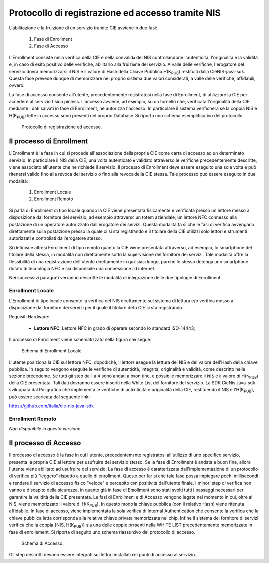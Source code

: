 .. _enrollment:

=====================================================
Protocollo di registrazione ed accesso tramite NIS
=====================================================

L'abilitazione e la fruizione di un servizio tramite CIE avviene in due fasi:

   1. Fase di Enrollment
   2. Fase di Accesso

L'Enrollment consiste nella verifica della CIE e nella convalida del NIS controllandone l'autenticità, l'originalità e la validità e, in caso di esito positivo delle verifiche, abilitarlo alla fruizione del servizio. A valle delle verifiche, l'erogatore del servizio dovrà memorizzarsi il NIS e il valore di Hash della Chiave Pubblica H(K\ :subscript:`PUB`) restituiti dalla CieNIS-java-sdk. Questa fase prevede dunque di memorizzare nel proprio sistema due valori considerati, a valle delle verifiche, affidabili, ovvero:

La fase di accesso consente all'utente, precedentemente registratosi nella fase di Enrollment, di utilizzare la CIE per accedere al servizio fisico pinless. L'accesso avviene, ad esempio, su un tornello che, verificata l'originalità della CIE mediante i dati salvati in fase di Enrollment, ne autorizza l'accesso. In particolare il sistema verificherà se la coppia NIS e H(K\ :subscript:`PUB`) lette in accesso sono presenti nel proprio Database. Si riporta uno schema esemplificativo del protocollo.

.. figure:: ./media/NIS_protocollo.png
   :alt: Protocollo di uso del NIS.
   :width: 15cm
   :name: Protocollo di uso del NIS

   Protocollo di registrazione ed accesso.

Il processo di Enrollment
=========================

L'Enrollment è la fase in cui si procede all'associazione della propria CIE come carta di accesso ad un determinato servizio. In particolare il NIS della CIE, una volta autenticato e validato attraverso le verifiche precedentemente descritte, viene associato all'utente che ne richiede il servizio. Il processo di Enrollment deve essere eseguito una sola volta e può ritenersi valido fino alla revoca del servizio o fino alla revoca della CIE stessa. Tale processo può essere eseguito in due modalità:

   1. Enrollment Locale
   2. Enrollment Remoto 

Si parla di Enrollment di tipo locale quando la CIE viene presentata fisicamente e verificata presso un lettore messo a disposizione dal fornitore del servizio, ad esempio attraverso un totem aziendale, un lettore NFC connesso alla postazione di un operatore autorizzato dall'erogatore dei servizi. Questa modalità fa sì che le fasi di verifica avvengano direttamente sulla postazione presso la quale ci si sta registrando e il titolare della CIE utilizzi solo lettori e strumenti autorizzati e controllati dall'erogatore stesso. 

Si definisce altresì Enrollment di tipo remoto quanto la CIE viene presentata attraverso, ad esempio, lo smartphone del titolare della stessa, in modalità non direttamente sotto la supervisione del fornitore dei servizi. Tale modalità offre la flessibilità di una registrazione dell'utente direttamente in qualsiasi luogo, purchè lo stesso detenga uno smartphone dotato di tecnologia NFC e sia disponibile una connessione ad internet. 

Nei successivi paragrafi verranno descritte le modalità di integrazione delle due tipologie di Enrollment.

Enrollment Locale
--------------------------------------------------

L'Enrollment di tipo locale consente la verifica del NIS direttamente sul sistema di lettura e/o verifica messo a disposizione dal fornitore dei servizi per il quale il titolare della CIE si sta registrando. 

Requisiti Hardware:

   - **Lettore NFC**: Lettore NFC in grado di operare secondo lo standard ISO-14443;

Il processo di Enrollment viene schematizzato nella figura che segue.

.. figure:: ./media/enrollment_locale.png
   :alt: Schema di Enrollment Locale.
   :width: 15cm
   :name: enrollment-locale

   Schema di Enrollment Locale.

L'utente posiziona la CIE sul lettore NFC, dopodichè, il lettore esegue la lettura del NIS e del valore dell'Hash della chiave pubblica. In seguito vengono eseguite le verifiche di autenticità, integrità, originalità e validità, come descritto nelle sezione precedente. Se tutti gli step da 1 a 4 sono andati a buon fine, è possibile memorizzare il NIS e il valore di H(K\ :subscript:`PUB`) della CIE presentata. Tali dati dovranno essere inseriti nella White List del fornitore del servizio. 
La SDK CieNis-java-sdk sviluppata dal Poligrafico che implementa le verifiche di autenticità e originalità della CIE, restituendo il NIS e l'H(K\ :subscript:`PUB`), può essere scaricata dal seguente link: 

https://github.com/italia/cie-nis-java-sdk

Enrollment Remoto
--------------------------------------------------

*Non disponibile in questa versione.*

Il processo di Accesso
==========================

Il processo di accesso è la fase in cui l'utente, precedentemente registratosi all'utilizzo di uno specifico servizio, presenta la propria CIE al lettore per usufruire del servizio stesso. Se la fase di Enrollment è andata a buon fine, allora l'utente viene abilitato ad usufruire del servizio. 
La fase di accesso è caratterizzata dall'implementazione di un protocollo di verifica più "leggero" rispetto a quello di enrollment. Questo per far sì che tale fase possa impiegare pochi millisecondi e rendere il servizio di accesso fisico "veloce" e percepito con positività dall'utente finale. I minori step di verifica non vanno a discapito della sicurezza, in quanto già in fase di Enrollment sono stati svolti tutti i passaggi necessari per garantire la validità della CIE presentata. Le fasi di Enrollment e di Accesso vengono legate nel momento in cui, oltre al NIS, viene memorizzato il valore di H(K\ :subscript:`PUB`). In questo modo la chiave pubblica (con il relativo Hash) viene ritenuta affidabile. In fase di accesso, viene implementata la sola verifica di Internal Authentication che consente la verifica che la chiave pubblica letta corrisponda alla relativa chiave privata memorizzata nel chip. Infine il sistema del fornitore di servizi verifica che la coppia {NIS, H(K\ :subscript:`PUB`)} sia una delle coppie presenti nella WHITE LIST precedentemente memorizzate in fase di enrollement. 
Si riporta di seguito uno schema riassuntivo del protocollo di accesso. 

.. figure:: ./media/accesso.png
   :alt: Schema di Accesso.
   :width: 15cm
   :name: accesso

   Schema di Accesso.

Gli step descritti devono essere integrati sui lettori installati nei punti di accesso al servizio.  